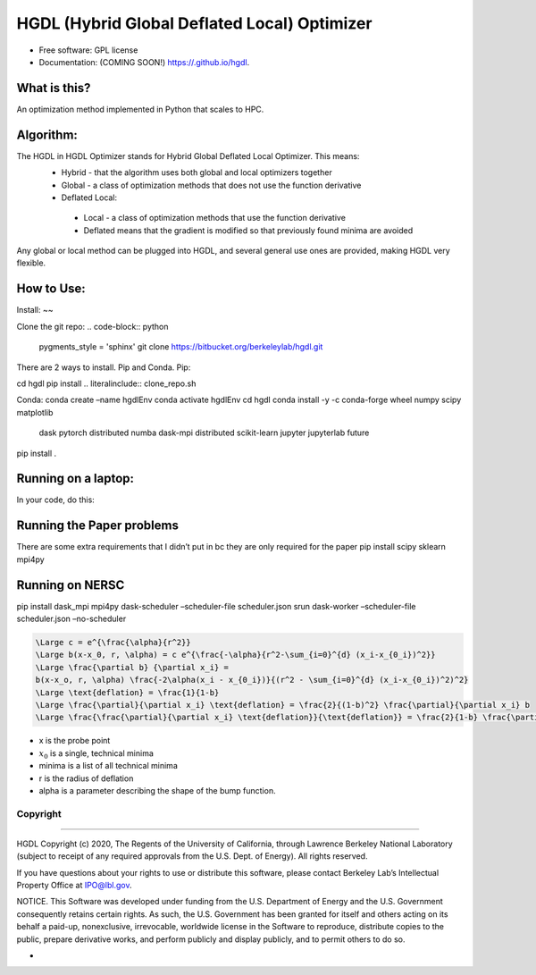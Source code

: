 =====
HGDL (Hybrid Global Deflated Local) Optimizer
=====

.. image:: https://img.shields.io/travis//hgdl.svg
        :target: https://travis-ci.org//hgdl

.. image:: https://img.shields.io/pypi/v/hgdl.svg
        :target: https://pypi.python.org/pypi/hgdl

* Free software: GPL license
* Documentation: (COMING SOON!) https://.github.io/hgdl.


What is this?
-------------
An optimization method implemented in Python that scales to HPC.

Algorithm:
-------------
The HGDL in HGDL Optimizer stands for Hybrid Global Deflated Local Optimizer. This means:
 * Hybrid - that the algorithm uses both global and local optimizers together
 * Global - a class of optimization methods that does not use the function derivative
 * Deflated Local:
  - Local - a class of optimization methods that use the function derivative 
  - Deflated means that the gradient is modified so that previously found minima are avoided

Any global or local method can be plugged into HGDL, and several general use ones are provided, making HGDL very flexible.

How to Use:
--------------

Install:
~~

Clone the git repo:
.. code-block:: python
        pygments_style = 'sphinx'
        git clone https://bitbucket.org/berkeleylab/hgdl.git

There are 2 ways to install. Pip and Conda.
Pip:

cd hgdl
pip install .. literalinclude:: clone_repo.sh

Conda:
conda create –name hgdlEnv
conda activate hgdlEnv
cd hgdl 
conda install -y -c conda-forge wheel numpy scipy matplotlib \
	dask pytorch distributed numba dask-mpi distributed \
	scikit-learn jupyter jupyterlab future
pip install .

Running on a laptop:
--------------------------
In your code, do this:


Running the Paper problems
--------------------------

There are some extra requirements that I didn’t put in bc they are only
required for the paper pip install scipy sklearn mpi4py

Running on NERSC
----------------

pip install dask_mpi mpi4py dask-scheduler –scheduler-file
scheduler.json srun dask-worker –scheduler-file scheduler.json
–no-scheduler

.. code:: math

   \Large c = e^{\frac{\alpha}{r^2}}
   \Large b(x-x_0, r, \alpha) = c e^{\frac{-\alpha}{r^2-\sum_{i=0}^{d} (x_i-x_{0_i})^2}}
   \Large \frac{\partial b} {\partial x_i} = 
   b(x-x_o, r, \alpha) \frac{-2\alpha(x_i - x_{0_i})}{(r^2 - \sum_{i=0}^{d} (x_i-x_{0_i})^2)^2}
   \Large \text{deflation} = \frac{1}{1-b}
   \Large \frac{\partial}{\partial x_i} \text{deflation} = \frac{2}{(1-b)^2} \frac{\partial}{\partial x_i} b
   \Large \frac{\frac{\partial}{\partial x_i} \text{deflation}}{\text{deflation}} = \frac{2}{1-b} \frac{\partial}{\partial x_i} b = 2 \times \text{deflation} \times \frac{\partial}{\partial x_i} b

-  x is the probe point
-  :math:`x_0` is a single, technical minima
-  minima is a list of all technical minima
-  r is the radius of deflation
-  alpha is a parameter describing the shape of the bump function.

Copyright
=========

--------------

HGDL Copyright (c) 2020, The Regents of the University of California,
through Lawrence Berkeley National Laboratory (subject to receipt of any
required approvals from the U.S. Dept. of Energy). All rights reserved.

If you have questions about your rights to use or distribute this
software, please contact Berkeley Lab’s Intellectual Property Office at
IPO@lbl.gov.

NOTICE. This Software was developed under funding from the U.S.
Department of Energy and the U.S. Government consequently retains
certain rights. As such, the U.S. Government has been granted for itself
and others acting on its behalf a paid-up, nonexclusive, irrevocable,
worldwide license in the Software to reproduce, distribute copies to the
public, prepare derivative works, and perform publicly and display
publicly, and to permit others to do so.

-

